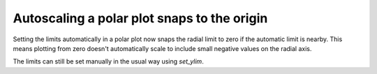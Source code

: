 Autoscaling a polar plot snaps to the origin
--------------------------------------------

Setting the limits automatically in a polar plot now snaps the radial limit
to zero if the automatic limit is nearby. This means plotting from zero doesn't
automatically scale to include small negative values on the radial axis.

The limits can still be set manually in the usual way using `set_ylim`.
